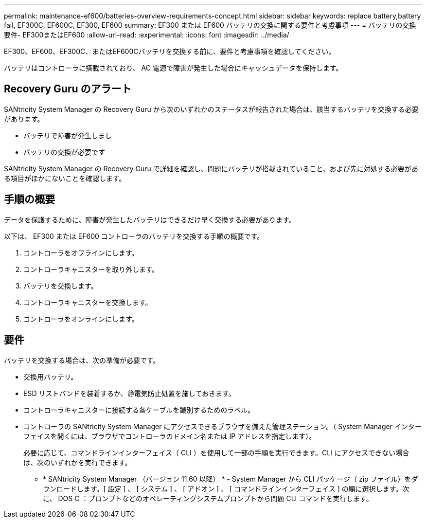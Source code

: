 ---
permalink: maintenance-ef600/batteries-overview-requirements-concept.html 
sidebar: sidebar 
keywords: replace battery,battery fail, EF300C, EF600C, EF300, EF600 
summary: EF300 または EF600 バッテリの交換に関する要件と考慮事項 
---
= バッテリの交換要件- EF300またはEF600
:allow-uri-read: 
:experimental: 
:icons: font
:imagesdir: ../media/


[role="lead"]
EF300、EF600、EF300C、またはEF600Cバッテリを交換する前に、要件と考慮事項を確認してください。

バッテリはコントローラに搭載されており、 AC 電源で障害が発生した場合にキャッシュデータを保持します。



== Recovery Guru のアラート

SANtricity System Manager の Recovery Guru から次のいずれかのステータスが報告された場合は、該当するバッテリを交換する必要があります。

* バッテリで障害が発生しまし
* バッテリの交換が必要です


SANtricity System Manager の Recovery Guru で詳細を確認し、問題にバッテリが搭載されていること、および先に対処する必要がある項目がほかにないことを確認します。



== 手順の概要

データを保護するために、障害が発生したバッテリはできるだけ早く交換する必要があります。

以下は、 EF300 または EF600 コントローラのバッテリを交換する手順の概要です。

. コントローラをオフラインにします。
. コントローラキャニスターを取り外します。
. バッテリを交換します。
. コントローラキャニスターを交換します。
. コントローラをオンラインにします。




== 要件

バッテリを交換する場合は、次の準備が必要です。

* 交換用バッテリ。
* ESD リストバンドを装着するか、静電気防止処置を施しておきます。
* コントローラキャニスターに接続する各ケーブルを識別するためのラベル。
* コントローラの SANtricity System Manager にアクセスできるブラウザを備えた管理ステーション。（ System Manager インターフェイスを開くには、ブラウザでコントローラのドメイン名または IP アドレスを指定します）。
+
必要に応じて、コマンドラインインターフェイス（ CLI ）を使用して一部の手順を実行できます。CLI にアクセスできない場合は、次のいずれかを実行できます。

+
** * SANtricity System Manager （バージョン 11.60 以降） * - System Manager から CLI パッケージ（ zip ファイル）をダウンロードします。[ 設定 ] 、 [ システム ] 、 [ アドオン ] 、 [ コマンドラインインターフェイス ] の順に選択します。次に、 DOS C ：プロンプトなどのオペレーティングシステムプロンプトから問題 CLI コマンドを実行します。



